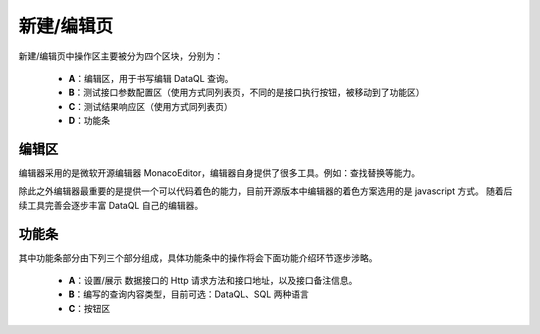 --------------------
新建/编辑页
--------------------
.. image:: ../../_static/dataway-ui-edit-area.png

新建/编辑页中操作区主要被分为四个区块，分别为：

  - **A**：编辑区，用于书写编辑 DataQL 查询。
  - **B**：测试接口参数配置区（使用方式同列表页，不同的是接口执行按钮，被移动到了功能区）
  - **C**：测试结果响应区（使用方式同列表页）
  - **D**：功能条

编辑区
------------------------------------

.. image:: ../../_static/editer-eidt.png

编辑器采用的是微软开源编辑器 MonacoEditor，编辑器自身提供了很多工具。例如：查找替换等能力。

除此之外编辑器最重要的是提供一个可以代码着色的能力，目前开源版本中编辑器的着色方案选用的是 javascript 方式。
随着后续工具完善会逐步丰富 DataQL 自己的编辑器。

功能条
------------------------------------
.. image:: ../../_static/editer-toolbar.png

其中功能条部分由下列三个部分组成，具体功能条中的操作将会下面功能介绍环节逐步涉略。

  - **A**：设置/展示 数据接口的 Http 请求方法和接口地址，以及接口备注信息。
  - **B**：编写的查询内容类型，目前可选：DataQL、SQL 两种语言
  - **C**：按钮区
